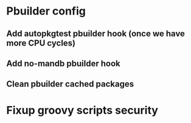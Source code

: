 * Pbuilder config
** Add autopkgtest pbuilder hook (once we have more CPU cycles)
** Add no-mandb pbuilder hook 
** Clean pbuilder cached packages
* Fixup groovy scripts security
